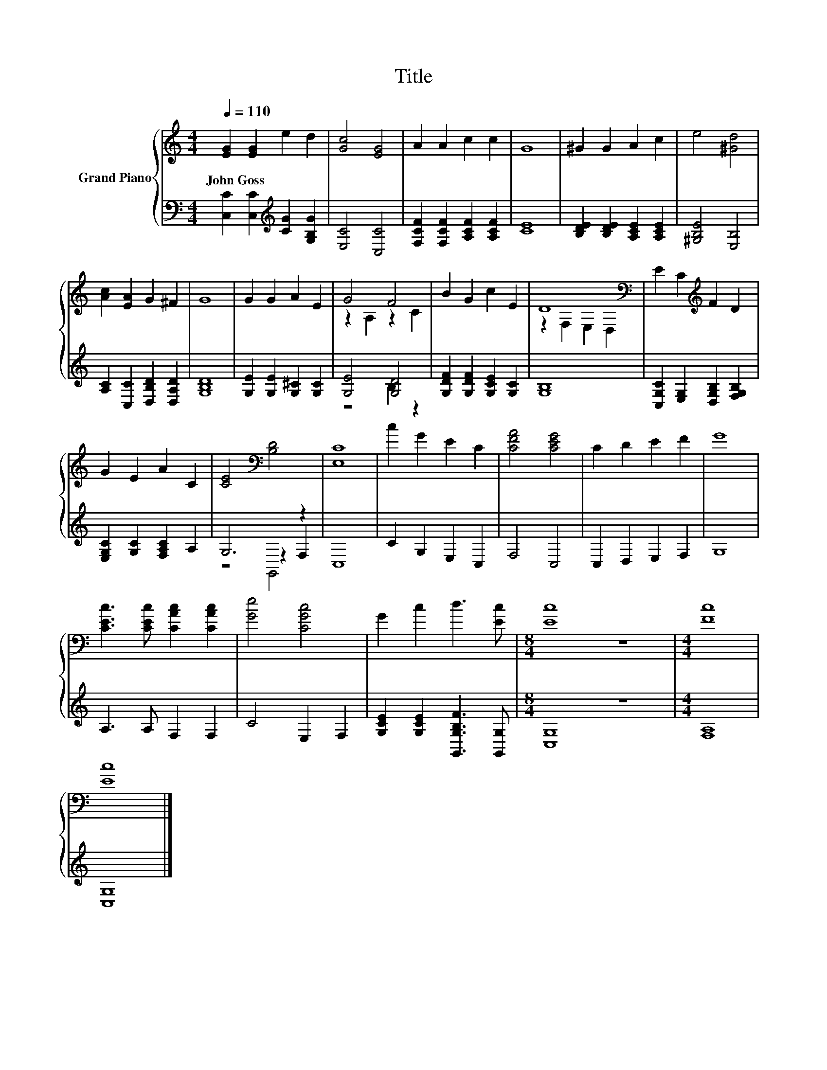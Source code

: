 X:1
T:Title
%%score { ( 1 3 ) | ( 2 4 5 ) }
L:1/8
Q:1/4=110
M:4/4
K:C
V:1 treble nm="Grand Piano"
V:3 treble 
V:2 bass 
V:4 bass 
V:5 bass 
V:1
 [EG]2 [EG]2 e2 d2 | [Gc]4 [EG]4 | A2 A2 c2 c2 | G8 | ^G2 G2 A2 c2 | e4 [^Gd]4 | %6
w: John~Goss * * *||||||
 [Ac]2 [EA]2 G2 ^F2 | G8 | G2 G2 A2 E2 | G4 F4 | B2 G2 c2 E2 | D8[K:bass] | E2 C2[K:treble] F2 D2 | %13
w: |||||||
 G2 E2 A2 C2 | [CE]4[K:bass] [B,D]4 | [E,C]8 | c2 G2 E2 C2 | [CFA]4 [CEG]4 | C2 D2 E2 F2 | G8 | %20
w: |||||||
 [CEc]3 [CEc] [CAc]2 [CAc]2 | [Ge]4 [CGc]4 | G2 c2 d3 [Ec] |[M:8/4] [Ec]8 z8 |[M:4/4] [Fc]8 | %25
w: |||||
 [Ec]8 |] %26
w: |
V:2
 [C,C]2 [C,C]2[K:treble] [CG]2 [G,B,G]2 | [E,C]4 [C,C]4 | [F,CF]2 [F,CF]2 [A,CF]2 [A,CF]2 | [CE]8 | %4
 [B,DE]2 [B,DE]2 [A,CE]2 [A,CE]2 | [^G,B,E]4 [E,B,]4 | [A,C]2 [C,C]2 [D,B,D]2 [D,A,D]2 | [G,B,D]8 | %8
 [G,E]2 [G,E]2 [G,^C]2 [G,C]2 | [G,E]4 [G,D]4 | [G,DF]2 [G,DF]2 [G,CE]2 [G,C]2 | [G,B,]8 | %12
 [C,G,C]2 [E,G,]2 [D,G,B,]2 [F,G,B,]2 | [E,G,C]2 [G,C]2 [F,A,C]2 A,2 | G,6 z2 | C,8 | %16
 C2 G,2 E,2 C,2 | F,4 C,4 | C,2 D,2 E,2 F,2 | G,8 | A,3 A, F,2 F,2 | C4 E,2 F,2 | %22
 [G,CE]2 [G,CE]2 [G,,G,B,F]3 [G,,G,] |[M:8/4] [C,G,]8 z8 |[M:4/4] [F,A,]8 | [C,G,]8 |] %26
V:3
 x8 | x8 | x8 | x8 | x8 | x8 | x8 | x8 | x8 | z2 A,2 z2 C2 | x8 | z2[K:bass] F,2 E,2 D,2 | %12
 x4[K:treble] x4 | x8 | x4[K:bass] x4 | x8 | x8 | x8 | x8 | x8 | x8 | x8 | x8 |[M:8/4] x16 | %24
[M:4/4] x8 | x8 |] %26
V:4
 x4[K:treble] x4 | x8 | x8 | x8 | x8 | x8 | x8 | x8 | x8 | z4 B,2 z2 | x8 | x8 | x8 | x8 | %14
 z4 z2 F,2 | x8 | x8 | x8 | x8 | x8 | x8 | x8 | x8 |[M:8/4] x16 |[M:4/4] x8 | x8 |] %26
V:5
 x4[K:treble] x4 | x8 | x8 | x8 | x8 | x8 | x8 | x8 | x8 | x8 | x8 | x8 | x8 | x8 | z4 G,,4 | x8 | %16
 x8 | x8 | x8 | x8 | x8 | x8 | x8 |[M:8/4] x16 |[M:4/4] x8 | x8 |] %26

